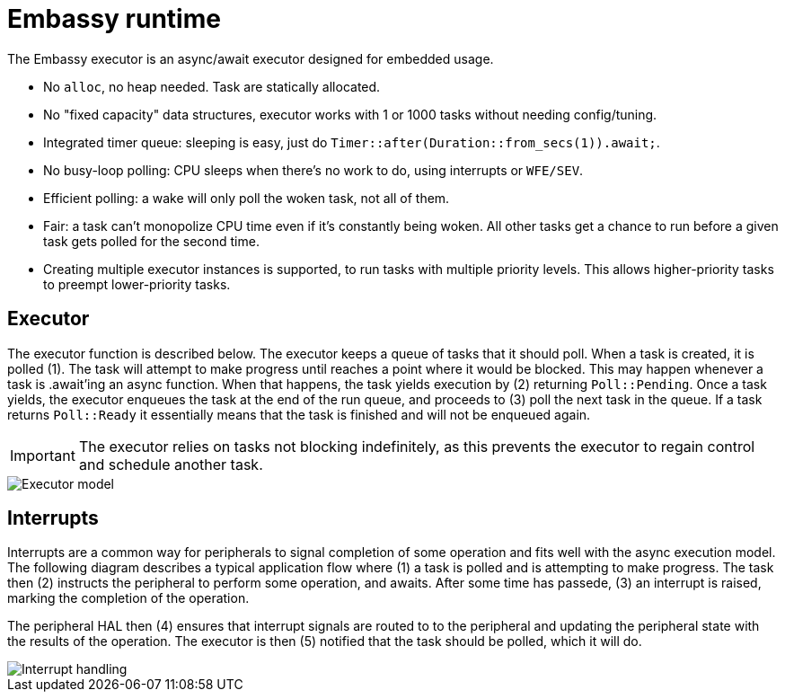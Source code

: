 = Embassy runtime

The Embassy executor is an async/await executor designed for embedded usage.

* No `alloc`, no heap needed. Task are statically allocated.
* No "fixed capacity" data structures, executor works with 1 or 1000 tasks without needing config/tuning.
* Integrated timer queue: sleeping is easy, just do `Timer::after(Duration::from_secs(1)).await;`.
* No busy-loop polling: CPU sleeps when there's no work to do, using interrupts or `WFE/SEV`.
* Efficient polling: a wake will only poll the woken task, not all of them.
* Fair: a task can't monopolize CPU time even if it's constantly being woken. All other tasks get a chance to run before a given task gets polled for the second time.
* Creating multiple executor instances is supported, to run tasks with multiple priority levels. This allows higher-priority tasks to preempt lower-priority tasks.

== Executor

The executor function is described below. The executor keeps a queue of tasks that it should poll. When a task is created, it is polled (1). The task will attempt to make progress until reaches a point where it would be blocked. This may happen whenever a task is .await'ing an async function. When that happens, the task yields execution by (2) returning `Poll::Pending`. Once a task yields, the executor enqueues the task at the end of the run queue, and proceeds to (3) poll the next task in the queue. If a task returns `Poll::Ready` it essentially means that the task is finished and will not be enqueued again.

IMPORTANT: The executor relies on tasks not blocking indefinitely, as this prevents the executor to regain control and schedule another task.

image::embassy_executor.png[Executor model]


== Interrupts

Interrupts are a common way for peripherals to signal completion of some operation and fits well with the async execution model. The following diagram describes a typical application flow where (1) a task is polled and is attempting to make progress. The task then (2) instructs the peripheral to perform some operation, and awaits. After some time has passede, (3) an interrupt is raised, marking the completion of the operation.

The peripheral HAL then (4) ensures that interrupt signals are routed to to the peripheral and updating the peripheral state with the results of the operation. The executor is then (5) notified that the task should be polled, which it will do.

image::embassy_irq.png[Interrupt handling]
